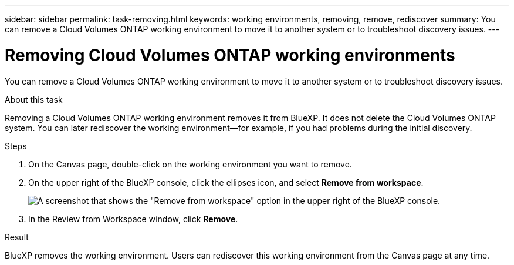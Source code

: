 ---
sidebar: sidebar
permalink: task-removing.html
keywords: working environments, removing, remove, rediscover
summary: You can remove a Cloud Volumes ONTAP working environment to move it to another system or to troubleshoot discovery issues.
---

= Removing Cloud Volumes ONTAP working environments
:hardbreaks:
:nofooter:
:icons: font
:linkattrs:
:imagesdir: ./media/

[.lead]
You can remove a Cloud Volumes ONTAP working environment to move it to another system or to troubleshoot discovery issues.

.About this task

Removing a Cloud Volumes ONTAP working environment removes it from BlueXP. It does not delete the Cloud Volumes ONTAP system. You can later rediscover the working environment--for example, if you had problems during the initial discovery.

.Steps

. On the Canvas page, double-click on the working environment you want to remove. 

. On the upper right of the BlueXP console, click the ellipses icon, and select *Remove from workspace*.
+
image:screenshot_settings_remove.png[A screenshot that shows the "Remove from workspace" option in the upper right of the BlueXP console.]

. In the Review from Workspace window, click *Remove*.

.Result

BlueXP removes the working environment. Users can rediscover this working environment from the Canvas page at any time.
